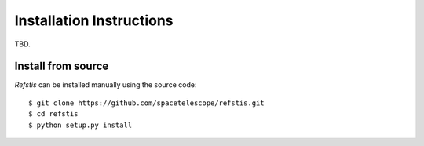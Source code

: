 Installation Instructions
=========================

.. Install via Anaconda
   --------------------

TBD.

Install from source
-------------------

`Refstis` can be installed manually using the source code::

    $ git clone https://github.com/spacetelescope/refstis.git
    $ cd refstis
    $ python setup.py install
